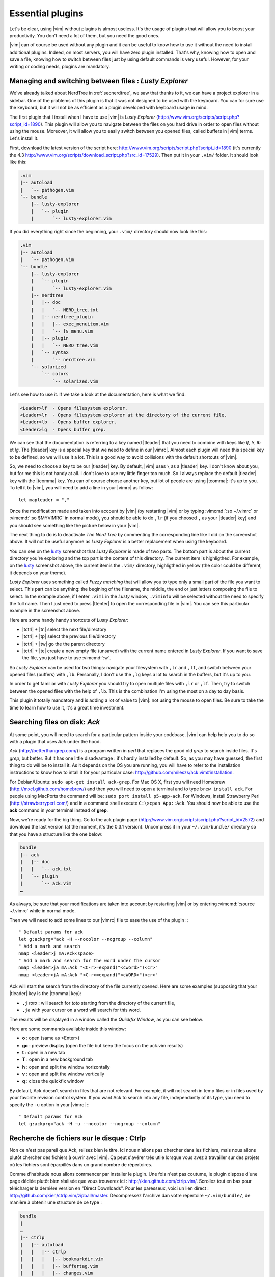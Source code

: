 .. _plugins:

*****************
Essential plugins
*****************

Let's be clear, using |vim| without plugins is almost useless. It's the usage of plugins that will allow you to boost your productivity. You don't need a lot of them, but you need the good ones.

|vim| can of course be used without any plugin and it can be useful to know how to use it without the need to install additional plugins. Indeed, on most servers, you will have zero plugin installed. That's why, knowing how to open and save a file, knowing how to switch between files just by using default commands is very useful. However, for your writing or coding needs, plugins are mandatory.

.. _seclusty:

Managing and switching between files : *Lusty Explorer*
=======================================================

We've already talked about NerdTree in :ref:`secnerdtree`, we saw that thanks to it, we can have a project explorer in a sidebar. One of the problems of this plugin is that it was not designed to be used with the keyboard. You can for sure use the keyboard, but it will not be as efficient as a plugin developed with keyboard usage in mind.

The first plugin that I install when I have to use |vim| is *Lusty Explorer* (http://www.vim.org/scripts/script.php?script_id=1890). This plugin will allow you to navigate between the files on you hard drive in order to open files without using the mouse. Moreover, it will allow you to easily switch between you opened files, called buffers in |vim| terms. Let's install it.

First, download the latest version of the script here: http://www.vim.org/scripts/script.php?script_id=1890 (it's currently the 4.3 http://www.vim.org/scripts/download_script.php?src_id=17529). Then put it in your ``.vim/`` folder. It should look like this:

.. code-block:: html

    .vim
    |-- autoload
    |   `-- pathogen.vim
    `-- bundle
        |-- lusty-explorer
        |   `-- plugin
        |       `-- lusty-explorer.vim

If you did everything right since the beginning, your ``.vim/`` directory should now look like this:

.. code-block:: html

    .vim
    |-- autoload
    |   `-- pathogen.vim
    `-- bundle
        |-- lusty-explorer
        |   `-- plugin
        |       `-- lusty-explorer.vim
        |-- nerdtree
        |   |-- doc
        |   |   `-- NERD_tree.txt
        |   |-- nerdtree_plugin
        |   |   |-- exec_menuitem.vim
        |   |   `-- fs_menu.vim
        |   |-- plugin
        |   |   `-- NERD_tree.vim
        |   `-- syntax
        |       `-- nerdtree.vim
        `-- solarized
            `-- colors
                `-- solarized.vim

Let's see how to use it. If we take a look at the documentation, here is what we find:

.. code-block:: html


    <Leader>lf  - Opens filesystem explorer.
    <Leader>lr  - Opens filesystem explorer at the directory of the current file.
    <Leader>lb  - Opens buffer explorer.
    <Leader>lg  - Opens buffer grep. 

We can see that the documentation is referring to a key named |tleader| that you need to combine with keys like *lf*, *lr*, *lb* et *lg*. The |tleader| key is a special key that we need to define in our |vimrc|. Almost each plugin will need this special key to be defined, so we will use it a lot. This is a good way to avoid collisions with the default shortcuts of |vim|.

So, we need to choose a key to be our |tleader| key. By default, |vim| uses ``\`` as a |tleader| key. I don't know about you, but for me this is not handy at all. I don't love to use my little finger too much. So I always replace the default |tleader| key with the |tcomma| key. You can of course choose another key, but lot of people are using |tcomma|: it's up to you. To tell it to |vim|, you will need to add a line in your |vimrc| as follow: ::

    let mapleader = ","

Once the modification made and taken into account by |vim| (by restarting |vim| or by typing :vimcmd:`:so ~/.vimrc` or :vimcmd:`:so $MYVIMRC` in normal mode), you should be able to do ``,lr`` (if you choosed ``,`` as your |tleader| key) and you should see something like the picture below in your |vim|.

.. _la capture d'écran de lusty: lusty_

.. _lusty:

.. image:: ../book-tex/graphics/vim-lusty.png

The next thing to do is to deactivate *The Nerd Tree* by commenting the corresponding line like I did on the screenshot above. It will not be useful anymore as *Lusty Explorer* is a better replacement when using the keyboard.

You can see on the `lusty`_ screenshot that *Lusty Explorer* is made of two parts. The bottom part is about the current directory you're exploring and the top part is the content of this directory. The current item is highligthed. For example, on the `lusty`_ screenshot above, the current itemis the ``.vim/`` directory, highligthed in yellow (the color could be different, it depends on your theme).

*Lusty Explorer* uses something called *Fuzzy matching* that will allow you to type only a small part of the file you want to select. This part can be anything: the begining of the filename, the middle, the end or just letters composing the file to select. In the example above, if I enter ``.vimi`` in the *Lusty* window, ``.viminfo`` will be selected without the need to specify the full name. Then I just need to press |ttenter| to open the corresponding file in |vim|. You can see this particular example in the screenshot above.

.. _fuzzy:

.. image:: ../book-tex/graphics/vim-lusty-fuzzy.png


Here are some handy handy shortcuts of *Lusty Explorer*:

* |tctrl| + |tn| select the next file/directory
* |tctrl| + |tp| select the previous file/directory
* |tctrl| + |tw| go the the parent directory
* |tctrl| + |te| create a new empty file (unsaved) with the current name entered in *Lusty Explorer*. If you want to save the file, you just have to use :vimcmd:`:w`.

So *Lusty Explorer* can be used for two things: navigate your filesystem with ``,lr`` and ``,lf``, and switch between your opened files (buffers) with ``,lb``. Personally, I don't use the ``,lg`` keys a lot to search in the buffers, but it's up to you.

In order to get familiar with *Lusty Explorer* you should try to open multiple files with ``,lr`` or ``,lf``. Then, try to switch between the opened files with the help of ``,lb``. This is the combination I'm using the most on a day to day basis.

This plugin it totally mandatory and is adding a lot of value to |vim|: not using the mouse to open files. Be sure to take the time to learn how to use it, it's a great time investment.

Searching files on disk: *Ack*
==============================

At some point, you will need to search for a particular pattern inside your codebase. |vim| can help help you to do so with a plugin that uses *Ack* under the hood.

*Ack* (http://betterthangrep.com/) is a program written in *perl* that replaces the good old *grep* to search inside files. It's *grep*, but better. But it has one little disadvantage : it's hardly installed by default. So, as you may have guessed, the first thing to do will be to install it. As it depends on the OS you are running, you will have to refer to the installation instructions to know how to intall it for your particular case: http://github.com/mileszs/ack.vim#installation.

For Debian/Ubuntu: ``sudo apt-get install ack-grep``. For Mac OS X, first you will need Homebrew (http://mxcl.github.com/homebrew/) and then you will need to open a terminal and to type ``brew install ack``. For people using MacPorts the command will be: ``sudo port install p5-app-ack``. For Windows, install Strawberry Perl (http://strawberryperl.com/) and in a command shell execute ``C:\>cpan App::Ack``. You should now be able to use the **ack** command in your terminal instead of **grep**.

Now, we're ready for the big thing. Go to the ack plugin page (http://www.vim.org/scripts/script.php?script_id=2572) and download the last version (at the moment, it's the 0.3.1 version). Uncompress it in your ``~/.vim/bundle/`` directory so that you have a structure like the one below:

.. code-block:: html

    bundle
    |-- ack
    |   |-- doc
    |   |   `-- ack.txt
    |   `-- plugin
    |       `-- ack.vim
    …

As always, be sure that your modifications are taken into account by restarting |vim| or by entering :vimcmd:`:source ~/.vimrc` while in normal mode.

Then we will need to add some lines to our |vimrc| file to ease the use of the plugin :::

        " Default params for ack
        let g:ackprg="ack -H --nocolor --nogroup --column"
        " Add a mark and search
        nmap <leader>j mA:Ack<space>
        " Add a mark and search for the word under the cursor
        nmap <leader>ja mA:Ack "<C-r>=expand("<cword>")<cr>"
        nmap <leader>jA mA:Ack "<C-r>=expand("<cWORD>")<cr>"

Ack will start the search from the directory of the file currently opened. Here are some examples (supposing that your |tleader| key is the |tcomma| key):

* ``,j`` *toto* : will search for *toto* starting from the directory of the current file,
* ``,ja`` with your cursor on a word will search for this word.


The results will be displayed in a window called the *Quickfix Window*, as you can see below.

.. image:: ../book-tex/graphics/vim-ack-quickfix.png

Here are some commands available inside this window:

* **o** : open (same as <Enter>)
* **go** : preview display (open the file but keep the focus on the ack.vim results)
* **t** : open in a new tab
* **T** : open in a new background tab
* **h** : open and split the window horizontally
* **v** : open and split the window vertically
* **q** : close the quickfix window

By default, Ack doesn't search in files that are not relevant. For example, it will not search in temp files or in files used by your favorite revision control system. If you want Ack to search into any file, independantly of its type, you need to specify the ``-u`` option in your |vimrc| :::

    " Default params for Ack
    let g:ackprg="ack -H -u --nocolor --nogroup --column"


Recherche de fichiers sur le disque : Ctrlp
===========================================

Non ce n'est pas pareil que Ack, relisez bien le titre. Ici nous n'allons pas chercher dans les fichiers, mais nous allons plutôt chercher des fichiers à ouvrir avec |vim|. Ça peut s'avérer très utile lorsque vous avez à travailler sur des projets où les fichiers sont éparpillés dans un grand nombre de répertoires.

Comme d'habitude nous allons commencer par installer le plugin. Une fois n'est pas coutume, le plugin dispose d'une page dédiée plutôt bien réalisée que vous trouverez ici : http://kien.github.com/ctrlp.vim/. Scrollez tout en bas pour télécharger la dernière version en "Direct Downloads". Pour les paresseux, voici un lien direct : http://github.com/kien/ctrlp.vim/zipball/master. Décompressez l'archive dan votre répertoire ``~/.vim/bundle/``, de manière à obtenir une structure de ce type :

.. code-block:: html

    bundle
    |
    …
    |-- ctrlp
    |   |-- autoload
    |   |   |-- ctrlp
    |   |   |   |-- bookmarkdir.vim
    |   |   |   |-- buffertag.vim
    |   |   |   |-- changes.vim
    |   |   |   |-- dir.vim
    |   |   |   |-- line.vim
    |   |   |   |-- mixed.vim
    |   |   |   |-- mrufiles.vim
    |   |   |   |-- quickfix.vim
    |   |   |   |-- rtscript.vim
    |   |   |   |-- tag.vim
    |   |   |   |-- undo.vim
    |   |   |   `-- utils.vim
    |   |   `-- ctrlp.vim
    |   |-- doc
    |   |   `-- ctrlp.txt
    |   |-- plugin
    |   |   `-- ctrlp.vim
    |   `-- readme.md
    …

Comme d'habitude assurez-vous que vos modifications sont bien prises en compte en redémarrant |vim| ou en tapant :vimcmd:`:source ~/.vimrc` en mode normal.

Nous n'avons plus qu'à ajouter un raccourci dans notre |vimrc| pour invoquer CtrlP comme le montre le listing ci-dessous. Dans mon cas j'ai choisi ``,c``, mais vous pouvez choisir ce que vous voulez.::

    let g:ctrlp_map = '<leader>c'

Voici CtrlP en action. 

.. image:: ../book-tex/graphics/vim-ctrlp.png

Il vous suffit de l'invoquer avec ``,c`` et de taper le début du fichier que vous recherchez. Quand le fichier voulu sera sélectionné en premier, il ne vous restera plus qu'à appuyer sur |ttenter| pour l'ouvrir.


À noter que CtrlP peut aussi être utilisé pour naviguer entre les fichiers ouverts (comme Lusty). Mais à l'usage, je le trouve moins pratique que Lusty. Vous pouvez aussi vous en servir pour naviguer automatiquement dans votre code en "suivant" vos fonctions grâce aux tags (comme on peut le faire dans Eclipse). C'est un trop vaste sujet pour être traité dans ce guide, mais si ça vous intéresse vous pouvez déjà consulter cet article de blog sur le sujet : http://andrew-stewart.ca/2012/10/31/vim-ctags (en anglais).

Les plugins avancés
===================

J'aurais pu faire un livre entier qui recense les plugins |vim|, mais je pense que l'intérêt aurait été assez limité. Je ne vais donc pas vous décrire plus en détails d'autres plugins. En revanche je vous donne ci-dessous une liste de plugins qui pourraient vous intéresser. Cette liste est issue d'un sondage que j'avais effectué sur Twitter demandant à mes followers quels étaient les plugins |vim| indispensables selon eux. La voici :



* **neocomplcache**. C'est un plugin de complétion automatique. Il peut compléter les noms de fichiers, les attributs du langage que vous utilisez, les snippets et encore bien d'autres choses. Le repo Github : https://github.com/Shougo/neocomplcache.
* **surround**. Ce plugin permet de gérer (changer, ajouter, supprimer) tout ce qui « entoure » : les parenthèses, les crochets, les guillemets … Par exemple vous pourrez en une combinaison de touches changer "Hello world!" en 'Hello world!' ou <q>Hello world!</q>. Le repo Github : https://github.com/tpope/vim-surround.
* **fugitive**. Si vous travaillez sur du code source vous utilisez forcément un gestionnaire de version de code source. Si ce n'est pas le cas vous pouvez aller vous cacher. Sinon si vous utilisez Git, Le plugin fugitive est pour vous. Il permet de gérer git directement dans |vim|. Le repo Github :  https://github.com/tpope/vim-fugitive
* **syntastic**. Syntastic vérifie pour vous la syntaxe de votre code source. Il va, comme peut le faire Eclipse par exemple, vous afficher vos erreurs de syntaxe directement dans |vim|. Peut vous faire gagner en temps certain si vous éditez souvent du code. Le repo Github est par ici : https://github.com/scrooloose/syntastic
* **ctags + ctrlp**. Ctags est un petit programme externe qui va parcourir votre code source et qui va ensuite vous permettre de « suivre » vos fonctions dans votre code source. Très pratique pour naviguer dans votre code source. Utilisé conjointement avec **ctrlp** décrit plus haut, il s'avère vite indispensable. Tout est expliqué ici : http://andrew-stewart.ca/2012/10/31/vim-ctags.

